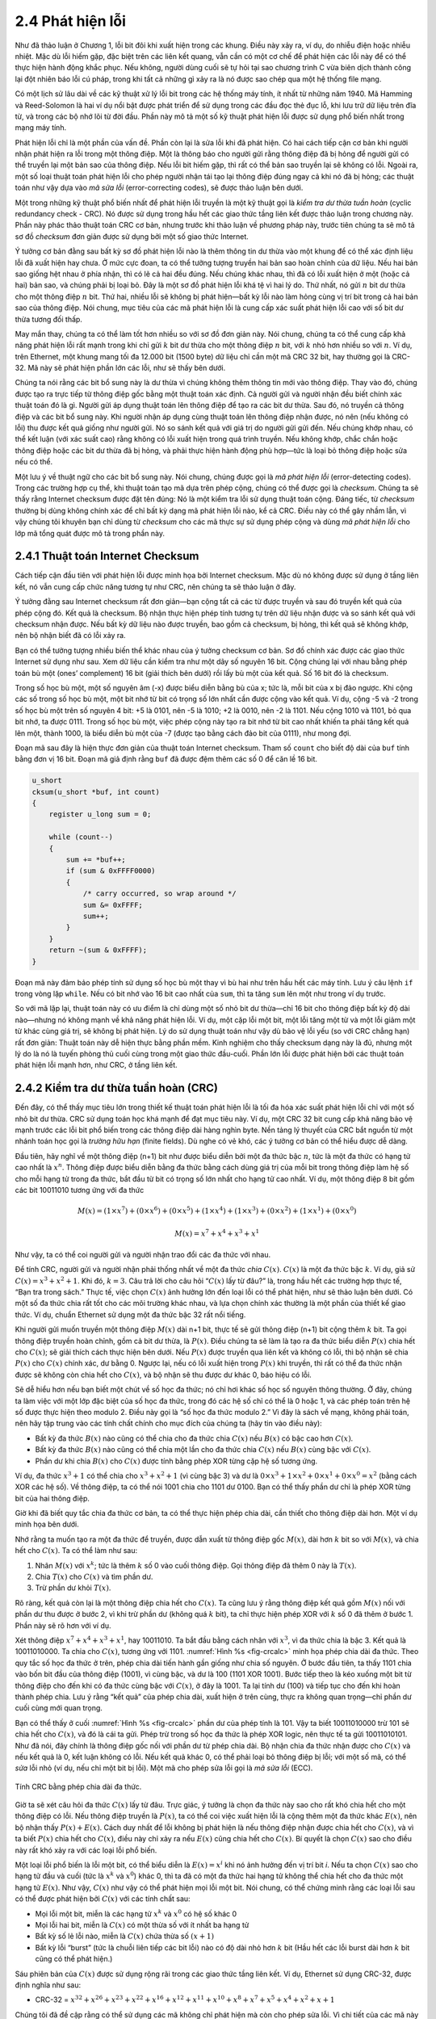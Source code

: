2.4 Phát hiện lỗi
=================

Như đã thảo luận ở Chương 1, lỗi bit đôi khi xuất hiện trong các khung. Điều này xảy ra, ví dụ, do nhiễu điện hoặc nhiễu nhiệt. Mặc dù lỗi hiếm gặp, đặc biệt trên các liên kết quang, vẫn cần có một cơ chế để phát hiện các lỗi này để có thể thực hiện hành động khắc phục. Nếu không, người dùng cuối sẽ tự hỏi tại sao chương trình C vừa biên dịch thành công lại đột nhiên báo lỗi cú pháp, trong khi tất cả những gì xảy ra là nó được sao chép qua một hệ thống file mạng.

Có một lịch sử lâu dài về các kỹ thuật xử lý lỗi bit trong các hệ thống máy tính, ít nhất từ những năm 1940. Mã Hamming và Reed-Solomon là hai ví dụ nổi bật được phát triển để sử dụng trong các đầu đọc thẻ đục lỗ, khi lưu trữ dữ liệu trên đĩa từ, và trong các bộ nhớ lõi từ đời đầu. Phần này mô tả một số kỹ thuật phát hiện lỗi được sử dụng phổ biến nhất trong mạng máy tính.

Phát hiện lỗi chỉ là một phần của vấn đề. Phần còn lại là sửa lỗi khi đã phát hiện. Có hai cách tiếp cận cơ bản khi người nhận phát hiện ra lỗi trong một thông điệp. Một là thông báo cho người gửi rằng thông điệp đã bị hỏng để người gửi có thể truyền lại một bản sao của thông điệp. Nếu lỗi bit hiếm gặp, thì rất có thể bản sao truyền lại sẽ không có lỗi. Ngoài ra, một số loại thuật toán phát hiện lỗi cho phép người nhận tái tạo lại thông điệp đúng ngay cả khi nó đã bị hỏng; các thuật toán như vậy dựa vào *mã sửa lỗi* (error-correcting codes), sẽ được thảo luận bên dưới.

Một trong những kỹ thuật phổ biến nhất để phát hiện lỗi truyền là một kỹ thuật gọi là *kiểm tra dư thừa tuần hoàn* (cyclic redundancy check - CRC). Nó được sử dụng trong hầu hết các giao thức tầng liên kết được thảo luận trong chương này. Phần này phác thảo thuật toán CRC cơ bản, nhưng trước khi thảo luận về phương pháp này, trước tiên chúng ta sẽ mô tả sơ đồ *checksum* đơn giản được sử dụng bởi một số giao thức Internet.

Ý tưởng cơ bản đằng sau bất kỳ sơ đồ phát hiện lỗi nào là thêm thông tin dư thừa vào một khung để có thể xác định liệu lỗi đã xuất hiện hay chưa. Ở mức cực đoan, ta có thể tưởng tượng truyền hai bản sao hoàn chỉnh của dữ liệu. Nếu hai bản sao giống hệt nhau ở phía nhận, thì có lẽ cả hai đều đúng. Nếu chúng khác nhau, thì đã có lỗi xuất hiện ở một (hoặc cả hai) bản sao, và chúng phải bị loại bỏ. Đây là một sơ đồ phát hiện lỗi khá tệ vì hai lý do. Thứ nhất, nó gửi :math:`n` bit dư thừa cho một thông điệp :math:`n` bit. Thứ hai, nhiều lỗi sẽ không bị phát hiện—bất kỳ lỗi nào làm hỏng cùng vị trí bit trong cả hai bản sao của thông điệp. Nói chung, mục tiêu của các mã phát hiện lỗi là cung cấp xác suất phát hiện lỗi cao với số bit dư thừa tương đối thấp.

May mắn thay, chúng ta có thể làm tốt hơn nhiều so với sơ đồ đơn giản này. Nói chung, chúng ta có thể cung cấp khả năng phát hiện lỗi rất mạnh trong khi chỉ gửi :math:`k` bit dư thừa cho một thông điệp :math:`n` bit, với :math:`k` nhỏ hơn nhiều so với :math:`n`. Ví dụ, trên Ethernet, một khung mang tối đa 12.000 bit (1500 byte) dữ liệu chỉ cần một mã CRC 32 bit, hay thường gọi là CRC-32. Mã này sẽ phát hiện phần lớn các lỗi, như sẽ thấy bên dưới.

Chúng ta nói rằng các bit bổ sung này là dư thừa vì chúng không thêm thông tin mới vào thông điệp. Thay vào đó, chúng được tạo ra trực tiếp từ thông điệp gốc bằng một thuật toán xác định. Cả người gửi và người nhận đều biết chính xác thuật toán đó là gì. Người gửi áp dụng thuật toán lên thông điệp để tạo ra các bit dư thừa. Sau đó, nó truyền cả thông điệp và các bit bổ sung này. Khi người nhận áp dụng cùng thuật toán lên thông điệp nhận được, nó nên (nếu không có lỗi) thu được kết quả giống như người gửi. Nó so sánh kết quả với giá trị do người gửi gửi đến. Nếu chúng khớp nhau, có thể kết luận (với xác suất cao) rằng không có lỗi xuất hiện trong quá trình truyền. Nếu không khớp, chắc chắn hoặc thông điệp hoặc các bit dư thừa đã bị hỏng, và phải thực hiện hành động phù hợp—tức là loại bỏ thông điệp hoặc sửa nếu có thể.

Một lưu ý về thuật ngữ cho các bit bổ sung này. Nói chung, chúng được gọi là *mã phát hiện lỗi* (error-detecting codes). Trong các trường hợp cụ thể, khi thuật toán tạo mã dựa trên phép cộng, chúng có thể được gọi là *checksum*. Chúng ta sẽ thấy rằng Internet checksum được đặt tên đúng: Nó là một kiểm tra lỗi sử dụng thuật toán cộng. Đáng tiếc, từ *checksum* thường bị dùng không chính xác để chỉ bất kỳ dạng mã phát hiện lỗi nào, kể cả CRC. Điều này có thể gây nhầm lẫn, vì vậy chúng tôi khuyên bạn chỉ dùng từ *checksum* cho các mã thực sự sử dụng phép cộng và dùng *mã phát hiện lỗi* cho lớp mã tổng quát được mô tả trong phần này.

2.4.1 Thuật toán Internet Checksum
----------------------------------

Cách tiếp cận đầu tiên với phát hiện lỗi được minh họa bởi Internet checksum. Mặc dù nó không được sử dụng ở tầng liên kết, nó vẫn cung cấp chức năng tương tự như CRC, nên chúng ta sẽ thảo luận ở đây.

Ý tưởng đằng sau Internet checksum rất đơn giản—bạn cộng tất cả các từ được truyền và sau đó truyền kết quả của phép cộng đó. Kết quả là checksum. Bộ nhận thực hiện phép tính tương tự trên dữ liệu nhận được và so sánh kết quả với checksum nhận được. Nếu bất kỳ dữ liệu nào được truyền, bao gồm cả checksum, bị hỏng, thì kết quả sẽ không khớp, nên bộ nhận biết đã có lỗi xảy ra.

Bạn có thể tưởng tượng nhiều biến thể khác nhau của ý tưởng checksum cơ bản. Sơ đồ chính xác được các giao thức Internet sử dụng như sau. Xem dữ liệu cần kiểm tra như một dãy số nguyên 16 bit. Cộng chúng lại với nhau bằng phép toán bù một (ones’ complement) 16 bit (giải thích bên dưới) rồi lấy bù một của kết quả. Số 16 bit đó là checksum.

Trong số học bù một, một số nguyên âm (-x) được biểu diễn bằng bù của x; tức là, mỗi bit của x bị đảo ngược. Khi cộng các số trong số học bù một, một bit nhớ từ bit có trọng số lớn nhất cần được cộng vào kết quả. Ví dụ, cộng -5 và -2 trong số học bù một trên số nguyên 4 bit: +5 là 0101, nên -5 là 1010; +2 là 0010, nên -2 là 1101. Nếu cộng 1010 và 1101, bỏ qua bit nhớ, ta được 0111. Trong số học bù một, việc phép cộng này tạo ra bit nhớ từ bit cao nhất khiến ta phải tăng kết quả lên một, thành 1000, là biểu diễn bù một của -7 (được tạo bằng cách đảo bit của 0111), như mong đợi.

Đoạn mã sau đây là hiện thực đơn giản của thuật toán Internet checksum. Tham số ``count`` cho biết độ dài của ``buf`` tính bằng đơn vị 16 bit. Đoạn mã giả định rằng ``buf`` đã được đệm thêm các số 0 để căn lề 16 bit.

.. code-block:: c

   u_short
   cksum(u_short *buf, int count)
   {
       register u_long sum = 0;

       while (count--)
       {
           sum += *buf++;
           if (sum & 0xFFFF0000)
           {
               /* carry occurred, so wrap around */
               sum &= 0xFFFF;
               sum++;
           }
       }
       return ~(sum & 0xFFFF);
   }

Đoạn mã này đảm bảo phép tính sử dụng số học bù một thay vì bù hai như trên hầu hết các máy tính. Lưu ý câu lệnh ``if`` trong vòng lặp ``while``. Nếu có bit nhớ vào 16 bit cao nhất của ``sum``, thì ta tăng ``sum`` lên một như trong ví dụ trước.

So với mã lặp lại, thuật toán này có ưu điểm là chỉ dùng một số nhỏ bit dư thừa—chỉ 16 bit cho thông điệp bất kỳ độ dài nào—nhưng nó không mạnh về khả năng phát hiện lỗi. Ví dụ, một cặp lỗi một bit, một lỗi tăng một từ và một lỗi giảm một từ khác cùng giá trị, sẽ không bị phát hiện. Lý do sử dụng thuật toán như vậy dù bảo vệ lỗi yếu (so với CRC chẳng hạn) rất đơn giản: Thuật toán này dễ hiện thực bằng phần mềm. Kinh nghiệm cho thấy checksum dạng này là đủ, nhưng một lý do là nó là tuyến phòng thủ cuối cùng trong một giao thức đầu-cuối. Phần lớn lỗi được phát hiện bởi các thuật toán phát hiện lỗi mạnh hơn, như CRC, ở tầng liên kết.

2.4.2 Kiểm tra dư thừa tuần hoàn (CRC)
--------------------------------------

Đến đây, có thể thấy mục tiêu lớn trong thiết kế thuật toán phát hiện lỗi là tối đa hóa xác suất phát hiện lỗi chỉ với một số nhỏ bit dư thừa. CRC sử dụng toán học khá mạnh để đạt mục tiêu này. Ví dụ, một CRC 32 bit cung cấp khả năng bảo vệ mạnh trước các lỗi bit phổ biến trong các thông điệp dài hàng nghìn byte. Nền tảng lý thuyết của CRC bắt nguồn từ một nhánh toán học gọi là *trường hữu hạn* (finite fields). Dù nghe có vẻ khó, các ý tưởng cơ bản có thể hiểu được dễ dàng.

Đầu tiên, hãy nghĩ về một thông điệp (n+1) bit như được biểu diễn bởi một đa thức bậc :math:`n`, tức là một đa thức có hạng tử cao nhất là :math:`x^{n}`. Thông điệp được biểu diễn bằng đa thức bằng cách dùng giá trị của mỗi bit trong thông điệp làm hệ số cho mỗi hạng tử trong đa thức, bắt đầu từ bit có trọng số lớn nhất cho hạng tử cao nhất. Ví dụ, một thông điệp 8 bit gồm các bit 10011010 tương ứng với đa thức

.. math::

   M(x) = (1 \times x^7) + (0 \times x^6) + (0 \times x^5) + (1 \times
   x^4 )+ (1 \times x^3) + (0 \times x^2) + (1 \times x^1) + (0 \times x^0)

.. math::

   M(x) = x^7 + x^4 + x^3 + x^1

Như vậy, ta có thể coi người gửi và người nhận trao đổi các đa thức với nhau.

Để tính CRC, người gửi và người nhận phải thống nhất về một đa thức *chia* :math:`C(x)`. :math:`C(x)` là một đa thức bậc :math:`k`. Ví dụ, giả sử :math:`C(x) = x^3 + x^2 + 1`. Khi đó, :math:`k=3`. Câu trả lời cho câu hỏi “:math:`C(x)` lấy từ đâu?” là, trong hầu hết các trường hợp thực tế, “Bạn tra trong sách.” Thực tế, việc chọn :math:`C(x)` ảnh hưởng lớn đến loại lỗi có thể phát hiện, như sẽ thảo luận bên dưới. Có một số đa thức chia rất tốt cho các môi trường khác nhau, và lựa chọn chính xác thường là một phần của thiết kế giao thức. Ví dụ, chuẩn Ethernet sử dụng một đa thức bậc 32 rất nổi tiếng.

Khi người gửi muốn truyền một thông điệp :math:`M(x)` dài n+1 bit, thực tế sẽ gửi thông điệp (n+1) bit cộng thêm :math:`k` bit. Ta gọi thông điệp truyền hoàn chỉnh, gồm cả bit dư thừa, là :math:`P(x)`. Điều chúng ta sẽ làm là tạo ra đa thức biểu diễn :math:`P(x)` chia hết cho :math:`C(x)`; sẽ giải thích cách thực hiện bên dưới. Nếu :math:`P(x)` được truyền qua liên kết và không có lỗi, thì bộ nhận sẽ chia :math:`P(x)` cho :math:`C(x)` chính xác, dư bằng 0. Ngược lại, nếu có lỗi xuất hiện trong :math:`P(x)` khi truyền, thì rất có thể đa thức nhận được sẽ không còn chia hết cho :math:`C(x)`, và bộ nhận sẽ thu được dư khác 0, báo hiệu có lỗi.

Sẽ dễ hiểu hơn nếu bạn biết một chút về số học đa thức; nó chỉ hơi khác số học số nguyên thông thường. Ở đây, chúng ta làm việc với một lớp đặc biệt của số học đa thức, trong đó các hệ số chỉ có thể là 0 hoặc 1, và các phép toán trên hệ số được thực hiện theo modulo 2. Điều này gọi là “số học đa thức modulo 2.” Vì đây là sách về mạng, không phải toán, nên hãy tập trung vào các tính chất chính cho mục đích của chúng ta (hãy tin vào điều này):

- Bất kỳ đa thức :math:`B(x)` nào cũng có thể chia cho đa thức chia :math:`C(x)` nếu :math:`B(x)` có bậc cao hơn :math:`C(x)`.

- Bất kỳ đa thức :math:`B(x)` nào cũng có thể chia một lần cho đa thức chia :math:`C(x)` nếu :math:`B(x)` cùng bậc với :math:`C(x)`.

- Phần dư khi chia :math:`B(x)` cho :math:`C(x)` được tính bằng phép XOR từng cặp hệ số tương ứng.

Ví dụ, đa thức :math:`x^3 + 1` có thể chia cho :math:`x^3 + x^2 + 1` (vì cùng bậc 3) và dư là :math:`0 \times x^3 + 1 \times x^2 + 0 \times x^1 + 0 \times x^0 = x^2` (bằng cách XOR các hệ số). Về thông điệp, ta có thể nói 1001 chia cho 1101 dư 0100. Bạn có thể thấy phần dư chỉ là phép XOR từng bit của hai thông điệp.

Giờ khi đã biết quy tắc chia đa thức cơ bản, ta có thể thực hiện phép chia dài, cần thiết cho thông điệp dài hơn. Một ví dụ minh họa bên dưới.

Nhớ rằng ta muốn tạo ra một đa thức để truyền, được dẫn xuất từ thông điệp gốc :math:`M(x)`, dài hơn :math:`k` bit so với :math:`M(x)`, và chia hết cho :math:`C(x)`. Ta có thể làm như sau:

1. Nhân :math:`M(x)` với :math:`x^{k}`; tức là thêm :math:`k` số 0 vào cuối thông điệp. Gọi thông điệp đã thêm 0 này là :math:`T(x)`.

2. Chia :math:`T(x)` cho :math:`C(x)` và tìm phần dư.

3. Trừ phần dư khỏi :math:`T(x)`.

Rõ ràng, kết quả còn lại là một thông điệp chia hết cho :math:`C(x)`. Ta cũng lưu ý rằng thông điệp kết quả gồm :math:`M(x)` nối với phần dư thu được ở bước 2, vì khi trừ phần dư (không quá :math:`k` bit), ta chỉ thực hiện phép XOR với :math:`k` số 0 đã thêm ở bước 1. Phần này sẽ rõ hơn với ví dụ.

Xét thông điệp :math:`x^7 + x^4 + x^3 + x^1`, hay 10011010. Ta bắt đầu bằng cách nhân với :math:`x^3`, vì đa thức chia là bậc 3. Kết quả là 10011010000. Ta chia cho :math:`C(x)`, tương ứng với 1101. :numref:`Hình %s <fig-crcalc>` minh họa phép chia dài đa thức. Theo quy tắc số học đa thức ở trên, phép chia dài tiến hành gần giống như chia số nguyên. Ở bước đầu tiên, ta thấy 1101 chia vào bốn bit đầu của thông điệp (1001), vì cùng bậc, và dư là 100 (1101 XOR 1001). Bước tiếp theo là kéo xuống một bit từ thông điệp cho đến khi có đa thức cùng bậc với :math:`C(x)`, ở đây là 1001. Ta lại tính dư (100) và tiếp tục cho đến khi hoàn thành phép chia. Lưu ý rằng “kết quả” của phép chia dài, xuất hiện ở trên cùng, thực ra không quan trọng—chỉ phần dư cuối cùng mới quan trọng.

Bạn có thể thấy ở cuối :numref:`Hình %s <fig-crcalc>` phần dư của phép tính là 101. Vậy ta biết 10011010000 trừ 101 sẽ chia hết cho :math:`C(x)`, và đó là cái ta gửi. Phép trừ trong số học đa thức là phép XOR logic, nên thực tế ta gửi 10011010101. Như đã nói, đây chính là thông điệp gốc nối với phần dư từ phép chia dài. Bộ nhận chia đa thức nhận được cho :math:`C(x)` và nếu kết quả là 0, kết luận không có lỗi. Nếu kết quả khác 0, có thể phải loại bỏ thông điệp bị lỗi; với một số mã, có thể *sửa* lỗi nhỏ (ví dụ, nếu chỉ một bit bị lỗi). Một mã cho phép sửa lỗi gọi là *mã sửa lỗi* (ECC).

.. _fig-crcalc:
.. figure:: figures/f02-15-9780123850591.png
   :width: 400px
   :align: center

   Tính CRC bằng phép chia dài đa thức.

Giờ ta sẽ xét câu hỏi đa thức :math:`C(x)` lấy từ đâu. Trực giác, ý tưởng là chọn đa thức này sao cho rất khó chia hết cho một thông điệp có lỗi. Nếu thông điệp truyền là :math:`P(x)`, ta có thể coi việc xuất hiện lỗi là cộng thêm một đa thức khác :math:`E(x)`, nên bộ nhận thấy :math:`P(x) + E(x)`. Cách duy nhất để lỗi không bị phát hiện là nếu thông điệp nhận được chia hết cho :math:`C(x)`, và vì ta biết :math:`P(x)` chia hết cho :math:`C(x)`, điều này chỉ xảy ra nếu :math:`E(x)` cũng chia hết cho :math:`C(x)`. Bí quyết là chọn :math:`C(x)` sao cho điều này rất khó xảy ra với các loại lỗi phổ biến.

Một loại lỗi phổ biến là lỗi một bit, có thể biểu diễn là :math:`E(x) = x^i` khi nó ảnh hưởng đến vị trí bit *i*. Nếu ta chọn :math:`C(x)` sao cho hạng tử đầu và cuối (tức là :math:`x^k` và :math:`x^0`) khác 0, thì ta đã có một đa thức hai hạng tử không thể chia hết cho đa thức một hạng tử :math:`E(x)`. Như vậy, :math:`C(x)` như vậy có thể phát hiện mọi lỗi một bit. Nói chung, có thể chứng minh rằng các loại lỗi sau có thể được phát hiện bởi :math:`C(x)` với các tính chất sau:

- Mọi lỗi một bit, miễn là các hạng tử :math:`x^{k}` và :math:`x^{0}` có hệ số khác 0

- Mọi lỗi hai bit, miễn là :math:`C(x)` có một thừa số với ít nhất ba hạng tử

- Bất kỳ số lẻ lỗi nào, miễn là :math:`C(x)` chứa thừa số :math:`(x + 1)`

- Bất kỳ lỗi “burst” (tức là chuỗi liên tiếp các bit lỗi) nào có độ dài nhỏ hơn :math:`k` bit (Hầu hết các lỗi burst dài hơn :math:`k` bit cũng có thể phát hiện.)

Sáu phiên bản của :math:`C(x)` được sử dụng rộng rãi trong các giao thức tầng liên kết. Ví dụ, Ethernet sử dụng CRC-32, được định nghĩa như sau:

-  CRC-32 = :math:`x^{32} + x^{26} + x^{23} + x^{22} + x^{16} +
   x^{12} + x^{11} + x^{10} + x^8 + x^7 + x^5 + x^4 + x^2 + x + 1`

Chúng tôi đã đề cập rằng có thể sử dụng các mã không chỉ phát hiện mà còn cho phép sửa lỗi. Vì chi tiết của các mã này đòi hỏi toán học phức tạp hơn cả CRC, nên chúng tôi sẽ không đi sâu ở đây. Tuy nhiên, cũng đáng cân nhắc ưu nhược điểm của sửa lỗi so với phát hiện lỗi.

Thoạt nhìn, có vẻ sửa lỗi luôn tốt hơn, vì với phát hiện lỗi ta buộc phải loại bỏ thông điệp và thường phải yêu cầu truyền lại bản sao khác. Điều này tốn băng thông và có thể gây trễ khi chờ truyền lại. Tuy nhiên, sửa lỗi cũng có nhược điểm, vì thường cần nhiều bit dư thừa hơn để gửi một mã sửa lỗi mạnh bằng mã chỉ phát hiện lỗi. Do đó, trong khi phát hiện lỗi cần gửi thêm bit khi có lỗi, sửa lỗi cần gửi thêm bit *mọi lúc*. Kết quả là, sửa lỗi thường hữu ích nhất khi (1) lỗi khá phổ biến, như trong môi trường không dây, hoặc (2) chi phí truyền lại quá cao, ví dụ do độ trễ khi truyền lại gói qua liên kết vệ tinh.

Việc sử dụng mã sửa lỗi trong mạng đôi khi được gọi là *sửa lỗi tiến* (forward error correction - FEC) vì việc sửa lỗi được xử lý “trước” bằng cách gửi thêm thông tin, thay vì chờ lỗi xảy ra rồi mới xử lý bằng cách truyền lại. FEC thường được sử dụng trong các mạng không dây như 802.11.

Cuối cùng, chúng ta lưu ý rằng thuật toán CRC, dù có vẻ phức tạp, lại dễ dàng được hiện thực bằng phần cứng sử dụng một thanh ghi dịch :math:`k` bit và các cổng XOR. Số bit trong thanh ghi dịch bằng với bậc của đa thức sinh (:math:`k`). :numref:`Hình %s <fig-crc-hard>` minh họa phần cứng sẽ được sử dụng cho đa thức sinh :math:`x^3 + x^2 + 1` từ ví dụ trước của chúng ta. Thông điệp được dịch vào từ bên trái, bắt đầu với bit có trọng số lớn nhất và kết thúc với chuỗi :math:`k` số 0 được gắn vào thông điệp, giống như trong ví dụ chia dài. Khi tất cả các bit đã được dịch vào và XOR thích hợp, thanh ghi sẽ chứa phần dư—chính là CRC (bit có trọng số lớn nhất nằm bên phải). Vị trí của các cổng XOR được xác định như sau: Nếu các bit trong thanh ghi dịch được đánh số từ 0 đến :math:`k-1`, từ trái sang phải, thì đặt một cổng XOR trước bit :math:`n` nếu có một hạng tử :math:`x^n` trong đa thức sinh. Do đó, chúng ta thấy một cổng XOR ở vị trí 0 và 2 cho đa thức sinh :math:`x^3 + x^2 + x^0`.

.. _fig-crc-hard:
.. figure:: figures/f02-16-9780123850591.png
   :width: 350px
   :align: center

   Tính CRC sử dụng thanh ghi dịch.